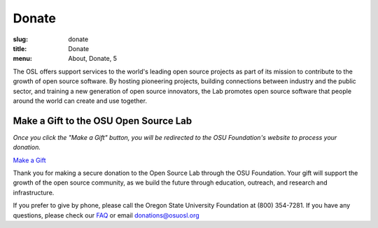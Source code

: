 Donate
------
:slug: donate
:title: Donate
:menu: About, Donate, 5


The OSL offers support services to the world's leading open source projects as
part of its mission to contribute to the growth of open source software. By
hosting pioneering projects, building connections between industry and the
public sector, and training a new generation of open source innovators, the Lab
promotes open source software that people around the world can create and use
together.


Make a Gift to the OSU Open Source Lab
~~~~~~~~~~~~~~~~~~~~~~~~~~~~~~~~~~~~~~

*Once you click the "Make a Gift" button, you will be redirected to the OSU
Foundation's website to process your donation.*

.. image:: /images/grey-campaign.png
    :scale: 10%
    :align: right
    :alt: Campaign for OSU

`Make a Gift`_

.. _Make a Gift: http://www.osufoundation.org/

Thank you for making a secure donation to the Open Source Lab through the OSU
Foundation. Your gift will support the growth of the open source community, as
we build the future through education, outreach, and research and
infrastructure.

If you prefer to give by phone, please call the Oregon State University
Foundation at (800) 354-7281. If you have any questions, please check our `FAQ`_
or email donations@osuosl.org

.. _FAQ: /donate/faq
